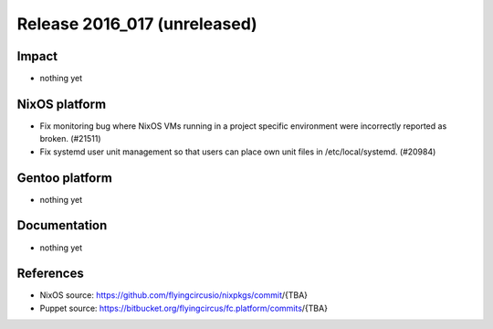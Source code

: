 .. XXX update on release :Publish Date: YYYY-MM-DD

Release 2016_017 (unreleased)
-----------------------------

Impact
^^^^^^

* nothing yet


NixOS platform
^^^^^^^^^^^^^^

* Fix monitoring bug where NixOS VMs running in a project specific environment
  were incorrectly reported as broken. (#21511)
* Fix systemd user unit management so that users can place own unit files in
  /etc/local/systemd. (#20984)

Gentoo platform
^^^^^^^^^^^^^^^

* nothing yet


Documentation
^^^^^^^^^^^^^

* nothing yet


References
^^^^^^^^^^

* NixOS source:
  https://github.com/flyingcircusio/nixpkgs/commit/{TBA}

* Puppet source:
  https://bitbucket.org/flyingcircus/fc.platform/commits/{TBA}

.. vim: set spell spelllang=en:
